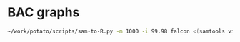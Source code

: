 * BAC graphs
  #+BEGIN_SRC sh
    ~/work/potato/scripts/sam-to-R.py -m 1000 -i 99.98 falcon <(samtools view falcon.2.sorted.bam)
  #+END_SRC

